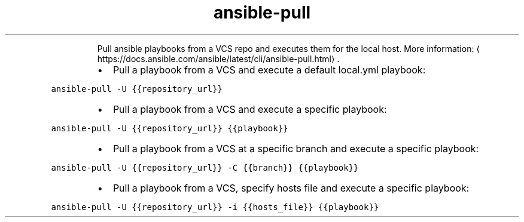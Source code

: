 .TH ansible\-pull
.PP
.RS
Pull ansible playbooks from a VCS repo and executes them for the local host.
More information: \[la]https://docs.ansible.com/ansible/latest/cli/ansible-pull.html\[ra]\&.
.RE
.RS
.IP \(bu 2
Pull a playbook from a VCS and execute a default local.yml playbook:
.RE
.PP
\fB\fCansible\-pull \-U {{repository_url}}\fR
.RS
.IP \(bu 2
Pull a playbook from a VCS and execute a specific playbook:
.RE
.PP
\fB\fCansible\-pull \-U {{repository_url}} {{playbook}}\fR
.RS
.IP \(bu 2
Pull a playbook from a VCS at a specific branch and execute a specific playbook:
.RE
.PP
\fB\fCansible\-pull \-U {{repository_url}} \-C {{branch}} {{playbook}}\fR
.RS
.IP \(bu 2
Pull a playbook from a VCS, specify hosts file and execute a specific playbook:
.RE
.PP
\fB\fCansible\-pull \-U {{repository_url}} \-i {{hosts_file}} {{playbook}}\fR
